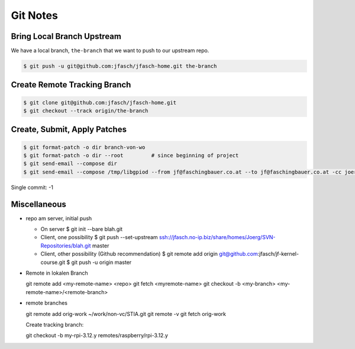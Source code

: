Git Notes
=========

.. contents:
   :local:

Bring Local Branch Upstream
---------------------------

We have a local branch, ``the-branch`` that we want to push to our
upstream repo.

.. code-block:: console

   $ git push -u git@github.com:jfasch/jfasch-home.git the-branch
    
Create Remote Tracking Branch
-----------------------------

.. code-block:: console

   $ git clone git@github.com:jfasch/jfasch-home.git
   $ git checkout --track origin/the-branch

Create, Submit, Apply Patches
-----------------------------

.. code-block:: console

   $ git format-patch -o dir branch-von-wo
   $ git format-patch -o dir --root         # since beginning of project
   $ git send-email --compose dir
   $ git send-email --compose /tmp/libgpiod --from jf@faschingbauer.co.at --to jf@faschingbauer.co.at -cc joerg.faschingbauer@aon.at master 

Single commit: -1

Miscellaneous
-------------

* repo am server, initial push

  * On server
    $ git init --bare blah.git
  * Client, one possibility
    $ git push --set-upstream ssh://jfasch.no-ip.biz/share/homes/Joerg/SVN-Repositories/blah.git master
  * Client, other possibility (Github recommendation)
    $ git remote add origin git@github.com:jfasch/jf-kernel-course.git
    $ git push -u origin master

* Remote in lokalen Branch

  git remote add <my-remote-name> <repo>
  git fetch <myremote-name>
  git checkout -b <my-branch> <my-remote-name>/<remote-branch>

* remote branches

  git remote add orig-work ~/work/non-vc/STIA.git
  git remote -v
  git fetch orig-work

  Create tracking branch:

  git checkout -b my-rpi-3.12.y remotes/raspberry/rpi-3.12.y

